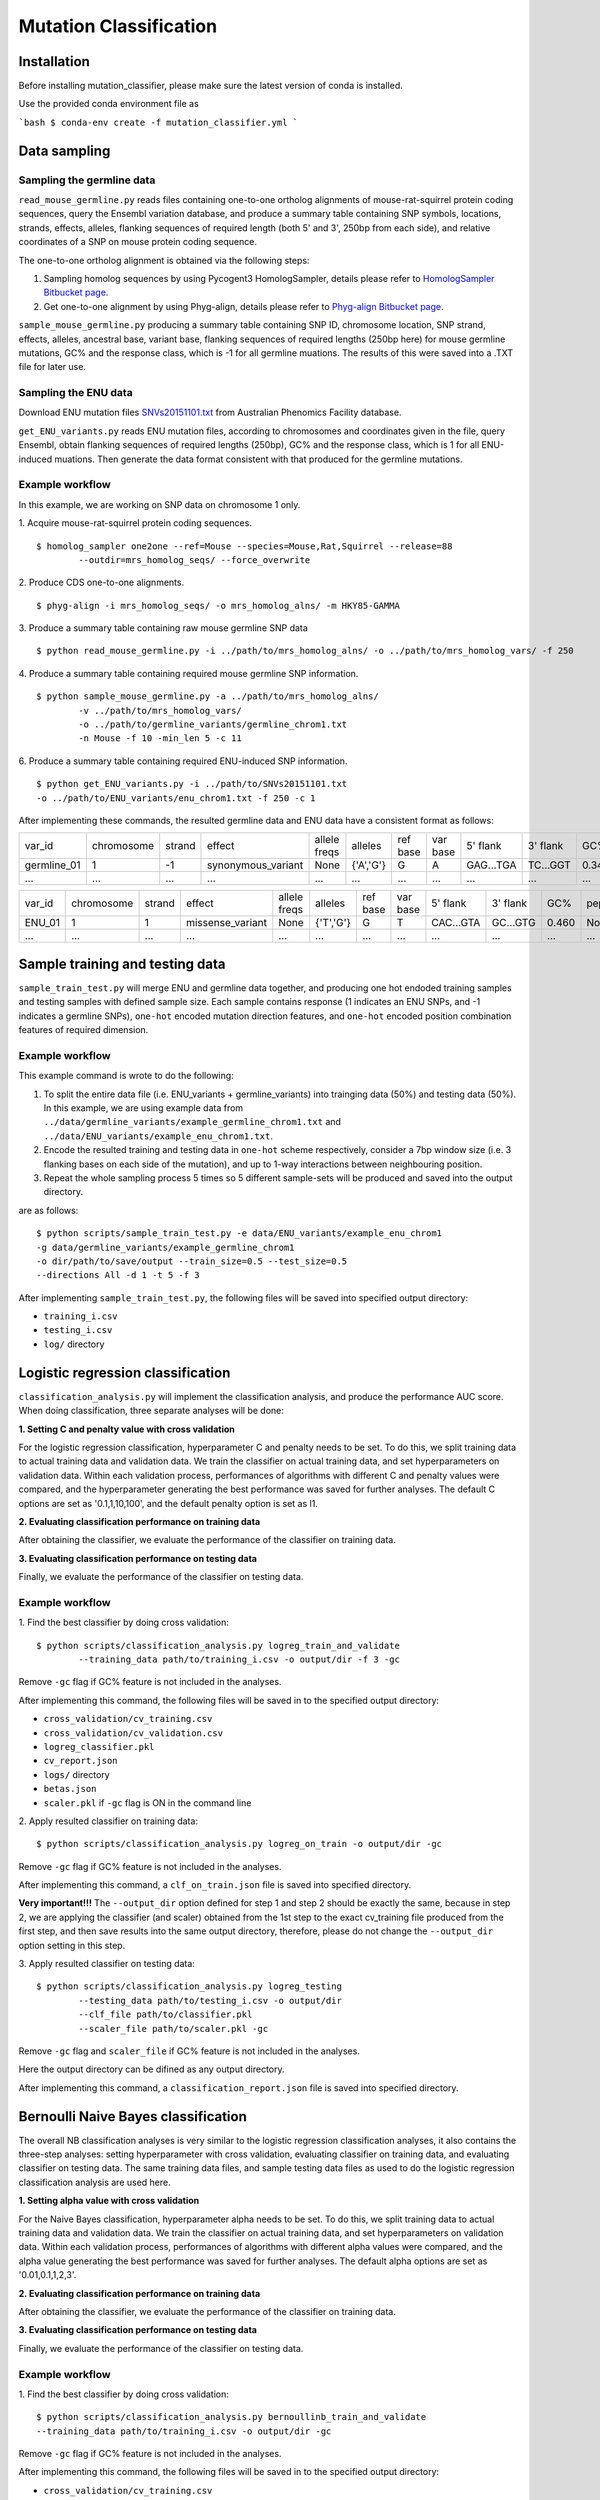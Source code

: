 #######################
Mutation Classification
#######################

************
Installation
************


Before installing mutation_classifier, please make sure the latest version of conda is installed.

Use the provided conda environment file as

```bash
$ conda-env create -f mutation_classifier.yml
```


*************
Data sampling
*************


Sampling the germline data
==========================

``read_mouse_germline.py`` reads files containing one-to-one ortholog alignments of mouse-rat-squirrel protein coding sequences, query the Ensembl variation database, and produce a summary table containing SNP symbols, locations, strands, effects, alleles, flanking sequences of required length (both 5' and 3', 250bp from each side), and relative coordinates of a SNP on mouse protein coding sequence.

The one-to-one ortholog alignment is obtained via the following steps:

1. Sampling homolog sequences by using Pycogent3 HomologSampler, details please refer to `HomologSampler Bitbucket page <https://bitbucket.org/pycogent3/homologsampler>`_.
2. Get one-to-one alignment by using Phyg-align, details please refer to `Phyg-align Bitbucket page <https://bitbucket.org/gavin.huttley/phyg>`_.

``sample_mouse_germline.py`` producing a summary table containing SNP ID, chromosome location, SNP strand, effects, alleles, ancestral base, variant base, flanking sequences of required lengths (250bp here) for mouse germline mutations, GC% and the response class, which is -1 for all germline muations. The results of this were saved into a .TXT file for later use.


Sampling the ENU data
=====================

Download ENU mutation files `SNVs20151101.txt <https://databases.apf.edu.au/mutations/>`_ from Australian Phenomics Facility database.

``get_ENU_variants.py`` reads ENU mutation files, according to chromosomes and coordinates given in the file, query Ensembl, obtain flanking sequences of required lengths (250bp), GC% and the response class, which is 1 for all ENU-induced muations. Then generate the data format consistent with that produced for the germline mutations.

.. ``sort_mut_dir.py`` categorise ENU and germline variant data according to their mutation directions, and save into different files.


Example workflow
================

In this example, we are working on SNP data on chromosome 1 only. 

1. Acquire mouse-rat-squirrel protein coding sequences. 
::

	$ homolog_sampler one2one --ref=Mouse --species=Mouse,Rat,Squirrel --release=88 
		--outdir=mrs_homolog_seqs/ --force_overwrite

2. Produce CDS one-to-one alignments. 
::
	
$ phyg-align -i mrs_homolog_seqs/ -o mrs_homolog_alns/ -m HKY85-GAMMA

3. Produce a summary table containing raw mouse germline SNP data
::
	
$ python read_mouse_germline.py -i ../path/to/mrs_homolog_alns/ -o ../path/to/mrs_homolog_vars/ -f 250

4. Produce a summary table containing required mouse germline SNP information.
::

	$ python sample_mouse_germline.py -a ../path/to/mrs_homolog_alns/ 
		-v ../path/to/mrs_homolog_vars/ 
		-o ../path/to/germline_variants/germline_chrom1.txt 
		-n Mouse -f 10 -min_len 5 -c 11

6. Produce a summary table containing required ENU-induced SNP information.
::

	$ python get_ENU_variants.py -i ../path/to/SNVs20151101.txt 
	-o ../path/to/ENU_variants/enu_chrom1.txt -f 250 -c 1


After implementing these commands, the resulted germline data and ENU data have a consistent format as follows:

+-------------+------------+--------+--------------------+--------------+-----------+----------+----------+-----------+----------+-------+-------------+----------+---------+----------+
| var_id      | chromosome | strand | effect             | allele freqs | alleles   | ref base | var base | 5' flank  | 3' flank | GC%   | pep_alleles | gene_loc | gene_id | response |
+-------------+------------+--------+--------------------+--------------+-----------+----------+----------+-----------+----------+-------+-------------+----------+---------+----------+
| germline_01 | 1          | -1     | synonymous_variant | None         | {'A','G'} | G        | A        | GAG...TGA | TC...GGT | 0.348 | None        | None     | None    | -1       |
+-------------+------------+--------+--------------------+--------------+-----------+----------+----------+-----------+----------+-------+-------------+----------+---------+----------+
| ...         | ...        | ...    | ...                | ...          | ...       | ...      | ...      | ...       | ...      | ...   | ...         | ...      | ...     |          |
+-------------+------------+--------+--------------------+--------------+-----------+----------+----------+-----------+----------+-------+-------------+----------+---------+----------+

+-------------+------------+--------+--------------------+--------------+-----------+----------+----------+-----------+----------+-------+-------------+----------+---------+----------+
| var_id      | chromosome | strand | effect             | allele freqs | alleles   | ref base | var base | 5' flank  | 3' flank | GC%   | pep_alleles | gene_loc | gene_id | response |
+-------------+------------+--------+--------------------+--------------+-----------+----------+----------+-----------+----------+-------+-------------+----------+---------+----------+
| ENU_01      | 1          | 1      | missense_variant   | None         | {'T','G'} | G        | T        | CAC...GTA | GC...GTG | 0.460 | None        | None     | None    | 1        |
+-------------+------------+--------+--------------------+--------------+-----------+----------+----------+-----------+----------+-------+-------------+----------+---------+----------+
| ...         | ...        | ...    | ...                | ...          | ...       | ...      | ...      | ...       | ...      | ...   | ...         | ...      | ...     |          |
+-------------+------------+--------+--------------------+--------------+-----------+----------+----------+-----------+----------+-------+-------------+----------+---------+----------+


********************************
Sample training and testing data
********************************

``sample_train_test.py`` will merge ENU and germline data together, and producing one hot endoded training samples and testing samples with defined sample size. Each sample contains response (1 indicates an ENU SNPs, and -1 indicates a germline SNPs), ``one-hot`` encoded mutation direction features, and ``one-hot`` encoded position combination features of required dimension.

Example workflow
================

This example command is wrote to do the following:

1. To split the entire data file (i.e. ENU_variants + germline_variants) into trainging data (50%) and testing data (50%). In this example, we are using example data from ``../data/germline_variants/example_germline_chrom1.txt`` and ``../data/ENU_variants/example_enu_chrom1.txt``.

2. Encode the resulted training and testing data in ``one-hot`` scheme respectively, consider a 7bp window size (i.e. 3 flanking bases on each side of the mutation), and up to 1-way interactions between neighbouring position.

3. Repeat the whole sampling process 5 times so 5 different sample-sets will be produced and saved into the output directory.

are as follows:
::

	$ python scripts/sample_train_test.py -e data/ENU_variants/example_enu_chrom1 
	-g data/germline_variants/example_germline_chrom1 
	-o dir/path/to/save/output --train_size=0.5 --test_size=0.5 
	--directions All -d 1 -t 5 -f 3

After implementing ``sample_train_test.py``, the following files will be saved into specified output directory:

- ``training_i.csv``
- ``testing_i.csv``
- ``log/`` directory  

**********************************
Logistic regression classification
**********************************

``classification_analysis.py`` will implement the classification analysis, and produce the performance AUC score. When doing classification, three separate analyses will be done:


**1. Setting C and penalty value with cross validation**

For the logistic regression classification, hyperparameter C and penalty needs to be set. To do this, we split training data to actual training data and validation data. We train the classifier on actual training data, and set hyperparameters on validation data. Within each validation process, performances of algorithms with different C and penalty values were compared, and the hyperparameter generating the best performance was saved for further analyses. The default C options are set as '0.1,1,10,100', and the default penalty option is set as l1.


**2. Evaluating classification performance on training data**

After obtaining the classifier, we evaluate the performance of the classifier on training data.


**3. Evaluating classification performance on testing data**

Finally, we evaluate the performance of the classifier on testing data.


Example workflow
================
1. Find the best classifier by doing cross validation:
::

	$ python scripts/classification_analysis.py logreg_train_and_validate 
		--training_data path/to/training_i.csv -o output/dir -f 3 -gc

Remove ``-gc`` flag if GC% feature is not included in the analyses.

After implementing this command, the following files will be saved in to the specified output directory:

- ``cross_validation/cv_training.csv`` 
- ``cross_validation/cv_validation.csv``  
- ``logreg_classifier.pkl``
- ``cv_report.json``
- ``logs/`` directory
- ``betas.json``
- ``scaler.pkl`` if ``-gc`` flag is ON in the command line


2. Apply resulted classifier on training data:
::

	$ python scripts/classification_analysis.py logreg_on_train -o output/dir -gc 

Remove ``-gc`` flag if GC% feature is not included in the analyses.

After implementing this command, a ``clf_on_train.json`` file is saved into specified directory.

**Very important!!!** The ``--output_dir`` option defined for step 1 and step 2 should be exactly the same, because in step 2, we are applying the classifier (and scaler) obtained from the 1st step to the exact cv_training file produced from the first step, and then save results into the same output directory, therefore, please do not change the ``--output_dir`` option setting in this step.

3. Apply resulted classifier on testing data:
::

	$ python scripts/classification_analysis.py logreg_testing 
		--testing_data path/to/testing_i.csv -o output/dir 
		--clf_file path/to/classifier.pkl 
		--scaler_file path/to/scaler.pkl -gc

Remove ``-gc`` flag and ``scaler_file`` if GC% feature is not included in the analyses.

Here the output directory can be difined as any output directory.

After implementing this command, a ``classification_report.json`` file is saved into specified directory.


************************************
Bernoulli Naive Bayes classification
************************************

The overall NB classification analyses is very similar to the logistic regression classification analyses, it also contains the three-step analyses: setting hyperparameter with cross validation, evaluating classifier on training data, and evaluating classifier on testing data. The same training data files, and sample testing data files as used to do the logistic regression classification analysis are used here.


**1. Setting alpha value with cross validation**

For the Naive Bayes classification, hyperparameter alpha needs to be set. To do this, we split training data to actual training data and validation data. We train the classifier on actual training data, and set hyperparameters on validation data. Within each validation process, performances of algorithms with different alpha values were compared, and the alpha value generating the best performance was saved for further analyses. The default alpha options are set as '0.01,0.1,1,2,3'.


**2. Evaluating classification performance on training data**

After obtaining the classifier, we evaluate the performance of the classifier on training data.


**3. Evaluating classification performance on testing data**

Finally, we evaluate the performance of the classifier on testing data.


Example workflow
================
1. Find the best classifier by doing cross validation:
::

	$ python scripts/classification_analysis.py bernoullinb_train_and_validate 
	--training_data path/to/training_i.csv -o output/dir -gc

Remove ``-gc`` flag if GC% feature is not included in the analyses.

After implementing this command, the following files will be saved in to the specified output directory:

- ``cross_validation/cv_training.csv`` 
- ``cross_validation/cv_validation.csv``  
- ``nb_classifier.pkl``
- ``cv_report.json``
- ``logs/`` directory
- ``scaler.pkl`` if ``-gc`` flag is ON in the command line


2. Apply resulted classifier on training data:
::

	$ python scripts/classification_analysis.py bernoullinb_on_train 
		-o output/dir -gc

Remove ``-gc`` flag if GC% feature is not included in the analyses.

After implementing this command, a ``clf_on_train.json`` file is saved into specified directory.

**Very important!!!** The ``--output_dir`` option defined for step 1 and step 2 should be exactly the same, because in step 2, we are applying the classifier (and scaler) obtained from the 1st step to the exact cv_training file produced from the first step, and then save results into the same output directory, therefore, please do not change the ``--output_dir`` option setting in this step.

3. Apply resulted classifier on testing data:
::
	
	$ python scripts/classification_analysis.py bernoullinb_testing 
		--testing_data path/to/testing_i.csv -o output/dir 
		--clf_file path/to/classifier.pkl 
		--scaler_file path/to/scaler.pkl -gc

Remove ``-gc`` flag and ``--scaler_file`` if GC% feature is not included in the analyses.

After implementing this command, a ``classification_report.json`` file is saved into specified directory.
